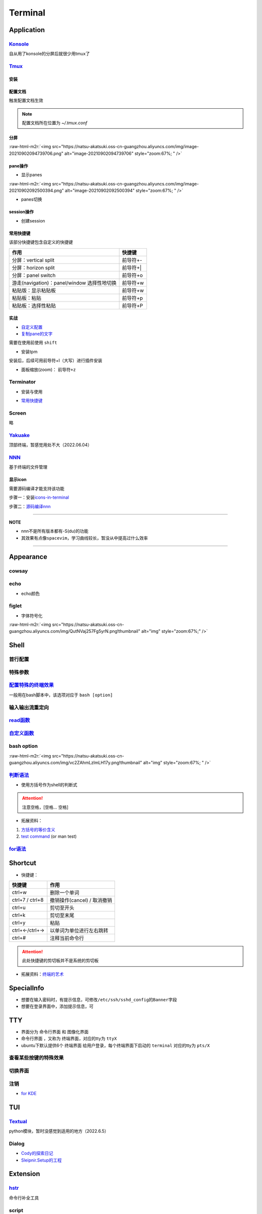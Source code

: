 .. role:: raw-html-m2r(raw)
   :format: html


Terminal
========

Application
-----------

`Konsole <https://ambook.readthedocs.io/zh/latest/Ubuntu/rst/AppearanceManage.html#konsole>`_
^^^^^^^^^^^^^^^^^^^^^^^^^^^^^^^^^^^^^^^^^^^^^^^^^^^^^^^^^^^^^^^^^^^^^^^^^^^^^^^^^^^^^^^^^^^^^^^^^

自从用了konsole的分屏后就很少用tmux了

.. prompt:: bash $,# auto

   $ sudo apt install konsole

`Tmux <https://manpages.ubuntu.com/manpages/bionic/en/man1/tmux.1.html>`_
^^^^^^^^^^^^^^^^^^^^^^^^^^^^^^^^^^^^^^^^^^^^^^^^^^^^^^^^^^^^^^^^^^^^^^^^^^^^^

安装
~~~~

.. prompt:: bash $,# auto

   $ sudo apt install -y tmux

配置文档
~~~~~~~~

触发配置文档生效

.. prompt:: bash $,# auto

   $ tmux source ~/.tmux.conf`

.. note:: 配置文档所在位置为 `~/.tmux.conf`


分屏
~~~~


.. image:: https://natsu-akatsuki.oss-cn-guangzhou.aliyuncs.com/img/image-20210902091648903.png
   :target: https://natsu-akatsuki.oss-cn-guangzhou.aliyuncs.com/img/image-20210902091648903.png
   :alt: image-20210902091648903


.. prompt:: bash $,# auto

   # 分屏得四宫格(split-window alias:split)
   $ tmux new -s ros
   $ tmux split -v
   $ tmux split -h
   $ tmux select-pane -t 1
   $ tmux split -h

:raw-html-m2r:`<img src="https://natsu-akatsuki.oss-cn-guangzhou.aliyuncs.com/img/image-20210902094739706.png" alt="image-20210902094739706" style="zoom:67%; " />`

pane操作
~~~~~~~~


* 显示panes

.. prompt:: bash $,# auto

   $ tmux list-panes

:raw-html-m2r:`<img src="https://natsu-akatsuki.oss-cn-guangzhou.aliyuncs.com/img/image-20210902092500394.png" alt="image-20210902092500394" style="zoom:67%; " />`


* panes切换

.. prompt:: bash $,# auto

   $ tmux select-pane <-t pane_id>
   # pane id可通过display-panes来知悉

session操作
~~~~~~~~~~~


* 创建session


.. image:: https://natsu-akatsuki.oss-cn-guangzhou.aliyuncs.com/img/image-20210902093923093.png
   :target: https://natsu-akatsuki.oss-cn-guangzhou.aliyuncs.com/img/image-20210902093923093.png
   :alt: image-20210902093923093


常用快捷键
~~~~~~~~~~

该部分快捷键包含自定义的快捷键

.. list-table::
   :header-rows: 1

   * - 作用
     - 快捷键
   * - 分屏：vertical split
     - 前导符+-
   * - 分屏：horizon split
     - 前导符+|
   * - 分屏：panel switch
     - 前导符+o
   * - 游走(navigation)：panel/window 选择性地切换
     - 前导符+w
   * - 粘贴版：显示粘贴板
     - 前导符+w
   * - 粘贴板：粘贴
     - 前导符+p
   * - 粘贴板：选择性粘贴
     - 前导符+P


实战
~~~~


* 
  `自定义配置 <https://github.com/Natsu-Akatsuki/MyTmux>`_

* 
  `复制pane的文字 <https://blog.csdn.net/RobertFlame/article/details/92794332>`_

需要在使用前使用 ``shift``


* 安装tpm

安装后，后续可用前导符+I（大写）进行插件安装

.. prompt:: bash $,# auto

   $ git clone https://github.com/tmux-plugins/tpm ~/.tmux/plugins/tpm


* 面板缩放(zoom)： ``前导符+z``

Terminator
^^^^^^^^^^


* 安装与使用

.. prompt:: bash $,# auto

   $ sudo apt install terminator
   $ terminator


* `常用快捷键 <https://blog.csdn.net/zhangkzz/article/details/90524066>`_

Screen
^^^^^^

略

`Yakuake <https://github.com/KDE/yakuake>`_
^^^^^^^^^^^^^^^^^^^^^^^^^^^^^^^^^^^^^^^^^^^^^^^

顶部终端，暂感觉用处不大（2022.06.04）

`NNN <https://github.com/jarun/nnn>`_
^^^^^^^^^^^^^^^^^^^^^^^^^^^^^^^^^^^^^^^^^

基于终端的文件管理

显示icon
~~~~~~~~

需要源码编译才能支持该功能

步骤一：安装\ `icons-in-terminal <https://github.com/sebastiencs/icons-in-terminal#bash-integration>`_

.. prompt:: bash $,# auto

   $ git clone https://github.com/sebastiencs/icons-in-terminal.git
   $ ./install.sh  
   $ # Follow the instructions to edit ~/.config/fontconfig/conf.d/30-icons.conf

步骤二：\ `源码编译nnn <https://github.com/jarun/nnn/wiki/Advanced-use-cases#file-icons>`_

.. prompt:: bash $,# auto

   # 安装相关依赖
   $ sudo apt install pkg-config libncursesw5-dev libreadline-dev
   $ git clone https://github.com/jarun/nnn
   $ cd nnn
   $ sudo make O_ICONS=1

----

**NOTE**


* nnn不是所有版本都有-S(du)的功能
* 其效果有点像\ ``spacevim``\ ，学习曲线较长，暂没从中提高过什么效率


.. image:: https://natsu-akatsuki.oss-cn-guangzhou.aliyuncs.com/img/oCtqAxAiA9SZmIAd.png!thumbnail
   :target: https://natsu-akatsuki.oss-cn-guangzhou.aliyuncs.com/img/oCtqAxAiA9SZmIAd.png!thumbnail
   :alt: img


----

Appearance
----------

cowsay
^^^^^^

.. prompt:: bash $,# auto

   $ apt install cowsay
   $ cowsay <...文本>

echo
^^^^


* echo颜色

.. prompt:: bash $,# auto

   $ echo -e "\e[32mComplete \e[0m"
   $ \e 等价于 \033
   $ echo -e "\033[32mComplete \033[0m"

figlet
^^^^^^


* 字体符号化

:raw-html-m2r:`<img src="https://natsu-akatsuki.oss-cn-guangzhou.aliyuncs.com/img/QutNVaj257Fg5yrN.png!thumbnail" alt="img" style="zoom:67%;" />`

Shell
-----

首行配置
^^^^^^^^

.. prompt:: bash $,# auto

   # e.g. 用于指明执行当前脚本的执行器
   #!/bin/bash

特殊参数
^^^^^^^^

.. prompt:: bash $,# auto

   # $$：查看当前终端的pid 
   # $1：取命令行的第1个参数（序号从0开始） 
   # ${@}：取所有的参数
   # ${@:2}：取所有的参数，取从第2个开始的所有参数 
   # $?：获取上一个命令行返回的exit code
   `

`配置特殊的终端效果 <https://www.cnblogs.com/robinunix/p/11635560.html>`_
^^^^^^^^^^^^^^^^^^^^^^^^^^^^^^^^^^^^^^^^^^^^^^^^^^^^^^^^^^^^^^^^^^^^^^^^^^^^^

一般用在bash脚本中，该选项对应于 ``bash [option]``

.. prompt:: bash $,# auto

   # 启动调试模式，输出详细的日志（会标准输出当前执行的命令）
   $ set -x
   # 若脚本执行有问题，则直接退出脚本
   $ set -e

输入输出流重定向
^^^^^^^^^^^^^^^^

.. prompt:: bash $,# auto

   # 1>     标准输出重定向 (dafault)
   # 2>     标准输出错误重定向 
   # 1>&2   标准输出转换为标准输出错误（放置在命令行末尾） 
   # 2>&1   标准输出错误转换为标准输出   （放置在命令行末尾）

   $ echo "hello" 2> /dev/null

`read函数 <https://linuxcommand.org/lc3_man_pages/readh.html>`_
^^^^^^^^^^^^^^^^^^^^^^^^^^^^^^^^^^^^^^^^^^^^^^^^^^^^^^^^^^^^^^^^^^^

.. prompt:: bash $,# auto

   $ read -r -p "Are You Sure? [Y/n] " input 
   $ read -p "Remove all RealSense cameras attached. Hit any key when ready"
   # -p：输入时显示提示信息
   # -r: 不支持字符串转义 do not allow backslashes to escape any characters（支持直接接收回车键）
   `

`自定义函数 <https://blog.csdn.net/bornfree5511/article/details/109091233>`_
^^^^^^^^^^^^^^^^^^^^^^^^^^^^^^^^^^^^^^^^^^^^^^^^^^^^^^^^^^^^^^^^^^^^^^^^^^^^^^^^

bash option
^^^^^^^^^^^


.. image:: https://natsu-akatsuki.oss-cn-guangzhou.aliyuncs.com/img/O3qeGIlZbro6Cifs.png!thumbnail
   :target: https://natsu-akatsuki.oss-cn-guangzhou.aliyuncs.com/img/O3qeGIlZbro6Cifs.png!thumbnail
   :alt: img


.. prompt:: bash $,# auto

   # -i：启动交互式的脚本（若没显式制定-i，bash会根据代码是否有IO交互，隐式加上 -i ）
   # -v：执行脚本前，先显示脚本内容
   # -x：显示正在执行的命令行(commands)和其参数(arguments)
   # -e：若有一个命令行返回值为非0则退出(end)脚本

:raw-html-m2r:`<img src="https://natsu-akatsuki.oss-cn-guangzhou.aliyuncs.com/img/vc2ZAhmLzlmLH17y.png!thumbnail" alt="img" style="zoom:67%; " />`

`判断语法 <https://www.cnblogs.com/mlfz/p/11427760.html>`_
^^^^^^^^^^^^^^^^^^^^^^^^^^^^^^^^^^^^^^^^^^^^^^^^^^^^^^^^^^^^^^


* 使用方括号作为shell的判断式

.. prompt:: bash $,# auto

   # 判断变量是否非空
   temp="..."
   [ -z "$temp" ] 单对中括号变量必须要加双引号
   [[ -z $temp ]] 双对括号，变量不用加双引号

   # 一般配合if语法使用
   # if [...]
   # then
   # fi  

   # 常用：
   # -d: 文件夹存在

   # Get the linux kernel and change into source tree
   if [ ! -d ${kernel_name} ]; then
    mkdir ${kernel_name}
    cd ${kernel_name}
    git init
    git remote add origin git://kernel.ubuntu.com/ubuntu/ubuntu-${ubuntu_codename}.git
    cd ..
   fi

.. attention:: 注意空格，[空格... 空格]



* 拓展资料：


#. 
   `方括号的等价含义 <https://unix.stackexchange.com/questions/99185/what-do-square-brackets-mean-without-the-if-on-the-left>`_

#. 
   `test command <https://linuxhint.com/bash-test-command/>`_ (or man test)

`for语法 <https://blog.csdn.net/guodongxiaren/article/details/41911437>`_
^^^^^^^^^^^^^^^^^^^^^^^^^^^^^^^^^^^^^^^^^^^^^^^^^^^^^^^^^^^^^^^^^^^^^^^^^^^^^

.. prompt:: bash $,# auto

   #!/bin/bash
   ans=0
   for i in {1..100}; do
       let ans+=$i
   done
   echo $ans

Shortcut
--------


* 快捷键：

.. list-table::
   :header-rows: 1

   * - 快捷键
     - 作用
   * - ctrl+w
     - 删除一个单词
   * - ctrl+7 / ctrl+8
     - 撤销操作(cancel) / 取消撤销
   * - ctrl+u
     - 剪切至开头
   * - ctrl+k
     - 剪切至末尾
   * - ctrl+y
     - 粘贴
   * - ctrl+←/ctrl+→
     - 以单词为单位进行左右跳转
   * - ctrl+#
     - 注释当前命令行


.. attention:: 此处快捷键的剪切板并不是系统的剪切板



* 拓展资料：\ `终端的艺术 <https://github.com/jlevy/the-art-of-command-line/blob/master/README-zh.md>`_

SpecialInfo
-----------


* 想要在输入密码时，有提示信息，可修改\ ``/etc/ssh/sshd_config``\ 的\ ``Banner``\ 字段
* 想要在登录界面中，添加提示信息，可

.. prompt:: bash $,# auto

   $ sudo apt install landscape-common
   # 添加bash文件到/etc/update-motd.d/，其中文件顺序从小到大进行执行

TTY
---


* 
  界面分为 ``命令行界面`` 和 ``图像化界面``

* 
  ``命令行界面`` ，又称为 ``终端界面``\ ，对应的tty为 ``ttyX``

* 
  ubuntu下默认提供6个 ``终端界面`` 给用户登录，每个终端界面下启动的 ``terminal`` 对应的tty为 ``pts/X``


.. image:: https://natsu-akatsuki.oss-cn-guangzhou.aliyuncs.com/img/e2wbM5698Gcp7CcW.png!thumbnail
   :target: https://natsu-akatsuki.oss-cn-guangzhou.aliyuncs.com/img/e2wbM5698Gcp7CcW.png!thumbnail
   :alt: img


查看某些按键的特殊效果
^^^^^^^^^^^^^^^^^^^^^^

.. prompt:: bash $,# auto

   $ stty -a

切换界面
^^^^^^^^

.. prompt:: bash $,# auto

   # 查询当前默认的界面（命令行界面or终端界面）
   $ systemctl get-default
   # 切换界面(依次为命令行界面和终端界面)
   $ systemctl isolate multi-user.target
   $ systemctl isolate graphical.target
   # 设置默认界面
   $ systemctl set-default graphical.target

注销
^^^^


* `for KDE <https://fostips.com/log-out-command-linux-desktops/>`_

.. prompt:: bash $,# auto

   $ qdbus org.kde.ksmserver /KSMServer logout 1 0 3
   # 重定向
   $ alias logout="qdbus org.kde.ksmserver /KSMServer logout 1 0 3"

TUI
---

`Textual <https://github.com/Textualize/textual>`_
^^^^^^^^^^^^^^^^^^^^^^^^^^^^^^^^^^^^^^^^^^^^^^^^^^^^^^

python模块，暂时没感觉到适用的地方（2022.6.5）

Dialog
^^^^^^


* `Cody的探索日记 <https://codychen.me/2020/29/linux-shell-%E7%9A%84%E5%9C%96%E5%BD%A2%E4%BA%92%E5%8B%95%E5%BC%8F%E4%BB%8B%E9%9D%A2-dialog/>`_
* `Sleipnir.Setup的工程 <https://github.com/GDUT-IIDCC/Sleipnir.setup/blob/ubuntu20/Setup.sh>`_

Extension
---------

`hstr <https://github.com/dvorka/hstr>`_
^^^^^^^^^^^^^^^^^^^^^^^^^^^^^^^^^^^^^^^^^^^^

命令行补全工具

.. prompt:: bash $,# auto

   $ sudo add-apt-repository ppa:ultradvorka/ppa && sudo apt-get update && sudo apt-get install hstr && hstr --show-configuration >> ~/.bashrc && . ~/.bashrc

script
^^^^^^

命令行录制工具

.. prompt:: bash $,# auto

   $ script <output_file_name>
   # 命令行操作
   # 结束操作
   $ exit

`history <https://zhuanlan.zhihu.com/p/248520994>`_
^^^^^^^^^^^^^^^^^^^^^^^^^^^^^^^^^^^^^^^^^^^^^^^^^^^^^^^


* 默认存放数据的文件为 ``~/.bash_history``


.. image:: https://natsu-akatsuki.oss-cn-guangzhou.aliyuncs.com/img/w3AkpBGZgJwA4SJZ.png
   :target: https://natsu-akatsuki.oss-cn-guangzhou.aliyuncs.com/img/w3AkpBGZgJwA4SJZ.png
   :alt: img



* 
  使用history时，显示的是命令行 ``历史列表`` 的内容。此处的 ``历史列表`` 即 ``当前终端执行过的命令`` +读取 ``~/.bash_history`` 得到的历史记录（默认打开终端时读取一次）

* 
  只有终端 ``logout`` 后才会将终端输入过的命令行加入到 ``~/.bash_history`` 中

* 
  如果不需要等终端 ``logout(ctrl+d/exit)`` 后才将命令行写入文件中，使得新开一个终端按history就能看到所有终端执行过的命令行），可添加该行到 ``~/.bashrc`` ；安装了 :ref:`hstr`. 的话，该部分会自动添加。

.. prompt:: bash $,# auto

   # 设置每执行完一个指令后的操作，以下的作用为即时刷新文件内容和更新历史列表
   export PROMPT_COMMAND="history -a; history -n; ${PROMPT_COMMAND}"
   # option:
   a：（写）将历史列表中相对于文件增加的命令行 追加到文件中
   n：（读）将文件中相对于历史列表增加的命令行 追加到终端的历史列表中

Q&A
---

`隐藏Qt警告 <https://www.reddit.com/r/kde/comments/asseoc/how_to_hide_qfilesystemwatcherremovepaths_list_is/>`_
^^^^^^^^^^^^^^^^^^^^^^^^^^^^^^^^^^^^^^^^^^^^^^^^^^^^^^^^^^^^^^^^^^^^^^^^^^^^^^^^^^^^^^^^^^^^^^^^^^^^^^^^^^^^^^^^^^^

.. prompt:: bash $,# auto

   $ export QT_LOGGING_RULES='*=false'
